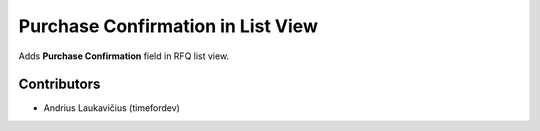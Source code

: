 Purchase Confirmation in List View
##################################

Adds **Purchase Confirmation** field in RFQ list view.

Contributors
============

* Andrius Laukavičius (timefordev)
